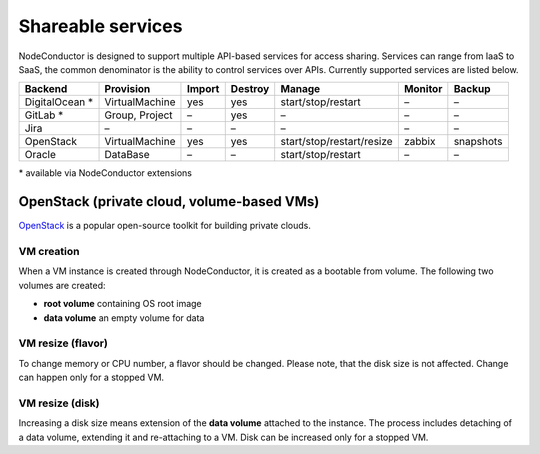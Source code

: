Shareable services
------------------

NodeConductor is designed to support multiple API-based services for access sharing. Services can range from IaaS to
SaaS, the common denominator is the ability to control services over APIs. Currently supported services are listed below.

+------------------+----------------+--------+---------+---------------------------+----------+------------+
| Backend          | Provision      | Import | Destroy | Manage                    | Monitor  | Backup     |
+==================+================+========+=========+===========================+==========+============+
| DigitalOcean *   | VirtualMachine | yes    | yes     | start/stop/restart        | –        | –          |
+------------------+----------------+--------+---------+---------------------------+----------+------------+
| GitLab *         | Group, Project | –      | yes     | –                         | –        | –          |
+------------------+----------------+--------+---------+---------------------------+----------+------------+
| Jira             | –              | –      | –       | –                         | –        | –          |
+------------------+----------------+--------+---------+---------------------------+----------+------------+
| OpenStack        | VirtualMachine | yes    | yes     | start/stop/restart/resize | zabbix   | snapshots  |
+------------------+----------------+--------+---------+---------------------------+----------+------------+
| Oracle           | DataBase       | –      | –       | start/stop/restart        | –        | –          |
+------------------+----------------+--------+---------+---------------------------+----------+------------+

\* available via NodeConductor extensions

OpenStack (private cloud, volume-based VMs)
+++++++++++++++++++++++++++++++++++++++++++

OpenStack_ is a popular open-source toolkit for building private clouds.

VM creation
===========

When a VM instance is created through NodeConductor, it is created as a bootable from volume. The following two
volumes are created:

- **root volume** containing OS root image
- **data volume** an empty volume for data

VM resize (flavor)
==================

To change memory or CPU number, a flavor should be changed. Please note, that the disk size is not affected.
Change can happen only for a stopped VM.

VM resize (disk)
================

Increasing a disk size means extension of the **data volume** attached to the instance. The process includes
detaching of a data volume, extending it and re-attaching to a VM. Disk can be increased only for a stopped VM.


.. _OpenStack: http://www.openstack.org/

